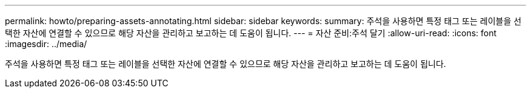 ---
permalink: howto/preparing-assets-annotating.html 
sidebar: sidebar 
keywords:  
summary: 주석을 사용하면 특정 태그 또는 레이블을 선택한 자산에 연결할 수 있으므로 해당 자산을 관리하고 보고하는 데 도움이 됩니다. 
---
= 자산 준비:주석 달기
:allow-uri-read: 
:icons: font
:imagesdir: ../media/


[role="lead"]
주석을 사용하면 특정 태그 또는 레이블을 선택한 자산에 연결할 수 있으므로 해당 자산을 관리하고 보고하는 데 도움이 됩니다.
